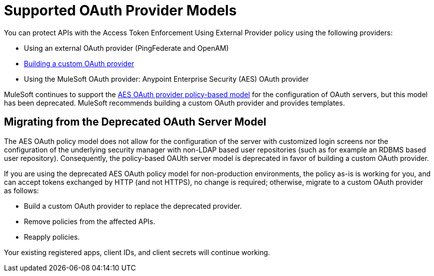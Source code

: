 = Supported OAuth Provider Models
:keywords: aes, oauth, policy

You can protect APIs with the Access Token Enforcement Using External Provider policy using the following providers: 

* Using an external OAuth provider (PingFederate and OpenAM) 
* link:/api-manager/building-an-external-oauth-2.0-provider-application[Building a custom OAuth provider]
* Using the MuleSoft OAuth provider: Anypoint Enterprise Security (AES) OAuth provider

MuleSoft continues to support the link:/api-manager/oauth-2.0-provider-and-oauth-2.0-token-enforcement-policies[AES OAuth provider policy-based model] for the configuration of OAuth servers, but this model has been deprecated. MuleSoft recommends building a custom OAuth provider and provides templates.

== Migrating from the Deprecated OAuth Server Model

The AES OAuth policy model does not allow for the configuration of the server with customized login screens nor the configuration of the underlying security manager with non-LDAP based user repositories (such as for example an RDBMS based user repository). Consequently, the policy-based OAUth server model is deprecated in favor of building a custom OAuth provider.

If you are using the deprecated AES OAuth policy model for non-production environments, the policy as-is is working for you, and can accept tokens exchanged by HTTP (and not HTTPS), no change is required; otherwise, migrate to a custom OAuth provider as follows:

* Build a custom OAuth provider to replace the deprecated provider.
* Remove policies from the affected APIs.
* Reapply policies.

Your existing registered apps, client IDs, and client secrets will continue working.
